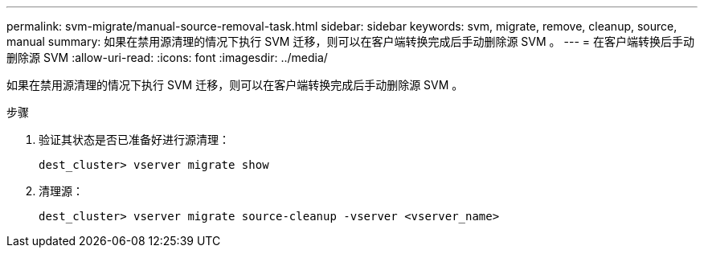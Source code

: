---
permalink: svm-migrate/manual-source-removal-task.html 
sidebar: sidebar 
keywords: svm, migrate, remove, cleanup, source, manual 
summary: 如果在禁用源清理的情况下执行 SVM 迁移，则可以在客户端转换完成后手动删除源 SVM 。 
---
= 在客户端转换后手动删除源 SVM
:allow-uri-read: 
:icons: font
:imagesdir: ../media/


[role="lead"]
如果在禁用源清理的情况下执行 SVM 迁移，则可以在客户端转换完成后手动删除源 SVM 。

.步骤
. 验证其状态是否已准备好进行源清理：
+
`dest_cluster> vserver migrate show`

. 清理源：
+
`dest_cluster> vserver migrate source-cleanup -vserver <vserver_name>`


